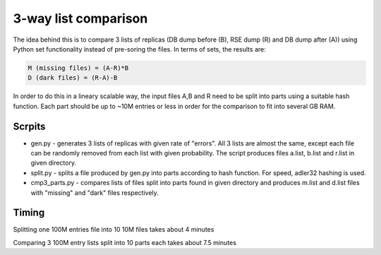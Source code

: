 3-way list comparison
=====================

The idea behind this is to compare 3 lists of replicas (DB dump before (B), RSE dump (R) and DB dump after (A)) using Python set functionality instead of pre-soring the files. In terms of sets, the results are:

.. code-block:: 

  M (missing files) = (A-R)*B
  D (dark files) = (R-A)-B

In order to do this in a lineary scalable way, the input files A,B and R need to be split into parts using a suitable hash function. Each part should be up to ~10M entries or less in order for the comparison to fit into several GB RAM.

Scrpits
-------

* gen.py - generates 3 lists of replicas with given rate of "errors". All 3 lists are almost the same, except each file can be randomly removed from each list with given probability. The script produces files a.list, b.list and r.list in given directory.

* split.py - splits a file produced by gen.py into parts according to hash function. For speed, adler32 hashing is used.

* cmp3_parts.py - compares lists of files split into parts found in given directory and produces m.list and d.list files with "missing" and "dark" files respectively.

Timing
------

Splitting one 100M entries file into 10 10M files takes about 4 minutes

Comparing 3 100M entry lists split into 10 parts each takes about 7.5 minutes





